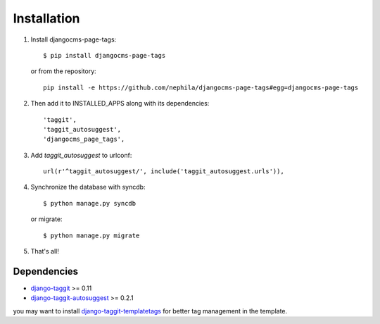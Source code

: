 ============
Installation
============

#. Install djangocms-page-tags::

        $ pip install djangocms-page-tags

   or from the repository::

        pip install -e https://github.com/nephila/djangocms-page-tags#egg=djangocms-page-tags

#. Then add it to INSTALLED_APPS along with its dependencies::

        'taggit',
        'taggit_autosuggest',
        'djangocms_page_tags',

#. Add `taggit_autosuggest` to urlconf::

        url(r'^taggit_autosuggest/', include('taggit_autosuggest.urls')),


#. Synchronize the database with syncdb::

        $ python manage.py syncdb

   or migrate::

        $ python manage.py migrate

#. That's all!

************
Dependencies
************

* `django-taggit`_ >= 0.11
* `django-taggit-autosuggest`_  >= 0.2.1

you may want to install `django-taggit-templatetags`_ for better tag
management in the template.


.. _django-taggit: https://pypi.python.org/pypi/django-taggit
.. _django-taggit-autosuggest: https://pypi.python.org/pypi/django-taggit-autosugges
.. _django-taggit-templatetags: https://pypi.python.org/pypi/django-taggit-templatetags
